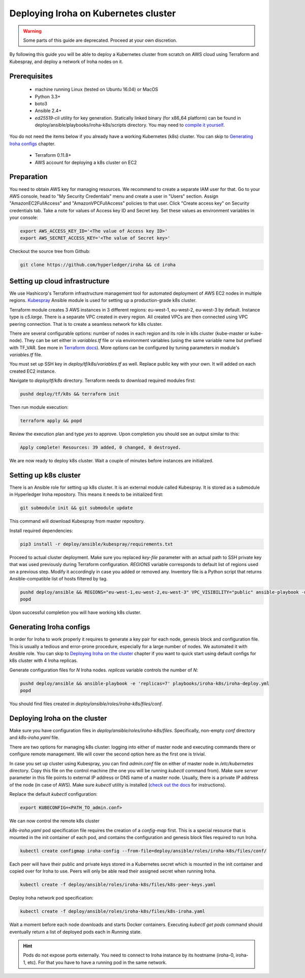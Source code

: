 Deploying Iroha on Kubernetes cluster
=====================================
.. warning:: Some parts of this guide are deprecated. Proceed at your own discretion.

By following this guide you will be able to deploy a Kubernetes cluster from scratch on AWS cloud using Terraform and Kubespray, and deploy a network of Iroha nodes on it.

Prerequisites
^^^^^^^^^^^^^
 * machine running Linux (tested on Ubuntu 16.04) or MacOS
 * Python 3.3+
 * boto3
 * Ansible 2.4+
 * *ed25519-cli* utility for key generation. Statically linked binary (for x86_64 platform) can be found in deploy/ansible/playbooks/iroha-k8s/scripts directory. You may need to `compile it yourself <https://github.com/Warchant/ed25519-cli>`__.

You do not need the items below if you already have a working Kubernetes (k8s) cluster. You can skip to `Generating Iroha configs`_ chapter.

 * Terraform 0.11.8+
 * AWS account for deploying a k8s cluster on EC2

Preparation
^^^^^^^^^^^
You need to obtain AWS key for managing resources.
We recommend to create a separate IAM user for that.
Go to your AWS console, head to "My Security Credentials" menu and create a user in "Users" section.
Assign "AmazonEC2FullAccess" and "AmazonVPCFullAccess" policies to that user.
Click "Create access key" on Security credentials tab.
Take a note for values of Access key ID and Secret key.
Set these values as environment variables in your console:

.. code-block:: shell

    export AWS_ACCESS_KEY_ID='<The value of Access key ID>'
    export AWS_SECRET_ACCESS_KEY='<The value of Secret key>'

Checkout the source tree from Github:

.. code-block:: shell

    git clone https://github.com/hyperledger/iroha && cd iroha

Setting up cloud infrastructure
^^^^^^^^^^^^^^^^^^^^^^^^^^^^^^^
We use Hashicorp's Terraform infrastructure management tool for automated deployment of AWS EC2 nodes in multiple regions. `Kubespray <https://github.com/kubernetes-incubator/kubespray>`__ Ansible module is used for setting up a production-grade k8s cluster.

Terraform module creates 3 AWS instances in 3 different regions: eu-west-1, eu-west-2, eu-west-3 by default. Instance type is *c5.large*. There is a separate VPC created in every region. All created VPCs are then connected using VPC peering connection. That is to create a seamless network for k8s cluster.

There are several configurable options: number of nodes in each region and its role in k8s cluster (kube-master or kube-node). They can be set either in *variables.tf* file or via environment variables (using the same variable name but prefixed with TF_VAR. See more in `Terraform docs <https://www.terraform.io/intro/getting-started/variables.html#from-environment-variables>`__). More options can be configured by tuning parameters in module's *variables.tf* file.

You must set up SSH key in *deploy/tf/k8s/variables.tf* as well. Replace public key with your own. It will added on each created EC2 instance.

Navigate to *deploy/tf/k8s* directory. Terraform needs to download required modules first:

.. code-block:: shell

    pushd deploy/tf/k8s && terraform init

Then run module execution:

.. code-block:: shell

    terraform apply && popd

Review the execution plan and type *yes* to approve. Upon completion you should see an output similar to this:

.. code-block:: shell

    Apply complete! Resources: 39 added, 0 changed, 0 destroyed.

We are now ready to deploy k8s cluster. Wait a couple of minutes before instances are initialized.

Setting up k8s cluster
^^^^^^^^^^^^^^^^^^^^^^
There is an Ansible role for setting up k8s cluster. It is an external module called Kubespray. It is stored as a submodule in Hyperledger Iroha repository. This means it needs to be initialized first:

.. code-block:: shell

    git submodule init && git submodule update

This command will download Kubespray from master repository.

Install required dependencies:

.. code-block:: shell

    pip3 install -r deploy/ansible/kubespray/requirements.txt

Proceed to actual cluster deployment. Make sure you replaced *key-file* parameter with an actual path to SSH private key that was used previously during Terraform configuration. *REGIONS* variable corresponds to default list of regions used on a previous step. Modify it accordingly in case you added or removed any. Inventory file is a Python script that returns Ansible-compatible list of hosts filtered by tag.

.. code-block:: shell

    pushd deploy/ansible && REGIONS="eu-west-1,eu-west-2,eu-west-3" VPC_VISIBILITY="public" ansible-playbook -u ubuntu -b --ssh-extra-args="-o IdentitiesOnly=yes" --key-file=<PATH_TO_SSH_KEY> -i inventory/kubespray-aws-inventory.py kubespray/cluster.yml
    popd

Upon successful completion you will have working k8s cluster.

Generating Iroha configs
^^^^^^^^^^^^^^^^^^^^^^^^
In order for Iroha to work properly it requires to generate a key pair for each node, genesis block and configuration file. This is usually a tedious and error-prone procedure, especially for a large number of nodes. We automated it with Ansible role. You can skip to `Deploying Iroha on the cluster`_ chapter if you want to quick start using default configs for k8s cluster with 4 Iroha replicas.

Generate configuration files for *N* Iroha nodes. *replicas* variable controls the number of *N*:

.. code-block:: shell

    pushd deploy/ansible && ansible-playbook -e 'replicas=7' playbooks/iroha-k8s/iroha-deploy.yml
    popd

You should find files created in *deploy/ansible/roles/iroha-k8s/files/conf*.

Deploying Iroha on the cluster
^^^^^^^^^^^^^^^^^^^^^^^^^^^^^^
Make sure you have configuration files in *deploy/ansible/roles/iroha-k8s/files*. Specifically, non-empty *conf* directory and *k8s-iroha.yaml* file.

There are two options for managing k8s cluster: logging into either of master node and executing commands there or configure remote management. We will cover the second option here as the first one is trivial.

In case you set up cluster using Kubespray, you can find *admin.conf* file on either of master node in */etc/kubernetes* directory. Copy this file on the control machine (the one you will be running *kubectl* command from). Make sure *server* parameter in this file points to external IP address or DNS name of a master node. Usually, there is a private IP address of the node (in case of AWS). Make sure *kubectl* utility is installed (`check out the docs <https://kubernetes.io/docs/tasks/tools/install-kubectl/>`__ for instructions).

Replace the default *kubectl* configuration:

.. code-block:: shell

    export KUBECONFIG=<PATH_TO_admin.conf>

We can now control the remote k8s cluster

*k8s-iroha.yaml* pod specification file requires the creation of a *config-map* first. This is a special resource that is mounted in the init container of each pod, and contains the configuration and genesis block files required to run Iroha.

.. code-block:: shell

    kubectl create configmap iroha-config --from-file=deploy/ansible/roles/iroha-k8s/files/conf/

Each peer will have their public and private keys stored in a Kubernetes secret which is  mounted in the init container and copied over for Iroha to use. Peers will only be able read their assigned secret when running Iroha.

.. code-block:: shell

    kubectl create -f deploy/ansible/roles/iroha-k8s/files/k8s-peer-keys.yaml

Deploy Iroha network pod specification:

.. code-block:: shell

    kubectl create -f deploy/ansible/roles/iroha-k8s/files/k8s-iroha.yaml

Wait a moment before each node downloads and starts Docker containers. Executing *kubectl get pods* command should eventually return a list of deployed pods each in *Running* state.

.. Hint:: Pods do not expose ports externally. You need to connect to Iroha instance by its hostname (iroha-0, iroha-1, etc). For that you have to have a running pod in the same network.